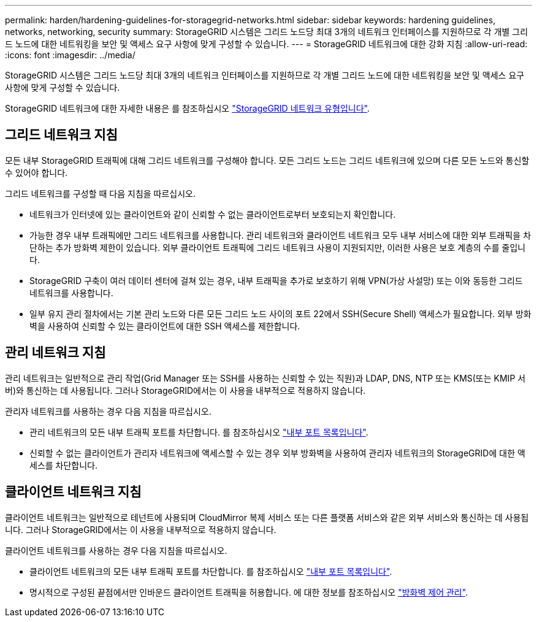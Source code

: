 ---
permalink: harden/hardening-guidelines-for-storagegrid-networks.html 
sidebar: sidebar 
keywords: hardening guidelines, networks, networking, security 
summary: StorageGRID 시스템은 그리드 노드당 최대 3개의 네트워크 인터페이스를 지원하므로 각 개별 그리드 노드에 대한 네트워킹을 보안 및 액세스 요구 사항에 맞게 구성할 수 있습니다. 
---
= StorageGRID 네트워크에 대한 강화 지침
:allow-uri-read: 
:icons: font
:imagesdir: ../media/


[role="lead"]
StorageGRID 시스템은 그리드 노드당 최대 3개의 네트워크 인터페이스를 지원하므로 각 개별 그리드 노드에 대한 네트워킹을 보안 및 액세스 요구 사항에 맞게 구성할 수 있습니다.

StorageGRID 네트워크에 대한 자세한 내용은 를 참조하십시오 link:../network/storagegrid-network-types.html["StorageGRID 네트워크 유형입니다"].



== 그리드 네트워크 지침

모든 내부 StorageGRID 트래픽에 대해 그리드 네트워크를 구성해야 합니다. 모든 그리드 노드는 그리드 네트워크에 있으며 다른 모든 노드와 통신할 수 있어야 합니다.

그리드 네트워크를 구성할 때 다음 지침을 따르십시오.

* 네트워크가 인터넷에 있는 클라이언트와 같이 신뢰할 수 없는 클라이언트로부터 보호되는지 확인합니다.
* 가능한 경우 내부 트래픽에만 그리드 네트워크를 사용합니다. 관리 네트워크와 클라이언트 네트워크 모두 내부 서비스에 대한 외부 트래픽을 차단하는 추가 방화벽 제한이 있습니다. 외부 클라이언트 트래픽에 그리드 네트워크 사용이 지원되지만, 이러한 사용은 보호 계층의 수를 줄입니다.
* StorageGRID 구축이 여러 데이터 센터에 걸쳐 있는 경우, 내부 트래픽을 추가로 보호하기 위해 VPN(가상 사설망) 또는 이와 동등한 그리드 네트워크를 사용합니다.
* 일부 유지 관리 절차에서는 기본 관리 노드와 다른 모든 그리드 노드 사이의 포트 22에서 SSH(Secure Shell) 액세스가 필요합니다. 외부 방화벽을 사용하여 신뢰할 수 있는 클라이언트에 대한 SSH 액세스를 제한합니다.




== 관리 네트워크 지침

관리 네트워크는 일반적으로 관리 작업(Grid Manager 또는 SSH를 사용하는 신뢰할 수 있는 직원)과 LDAP, DNS, NTP 또는 KMS(또는 KMIP 서버)와 통신하는 데 사용됩니다. 그러나 StorageGRID에서는 이 사용을 내부적으로 적용하지 않습니다.

관리자 네트워크를 사용하는 경우 다음 지침을 따르십시오.

* 관리 네트워크의 모든 내부 트래픽 포트를 차단합니다. 를 참조하십시오 link:../network/internal-grid-node-communications.html["내부 포트 목록입니다"].
* 신뢰할 수 없는 클라이언트가 관리자 네트워크에 액세스할 수 있는 경우 외부 방화벽을 사용하여 관리자 네트워크의 StorageGRID에 대한 액세스를 차단합니다.




== 클라이언트 네트워크 지침

클라이언트 네트워크는 일반적으로 테넌트에 사용되며 CloudMirror 복제 서비스 또는 다른 플랫폼 서비스와 같은 외부 서비스와 통신하는 데 사용됩니다. 그러나 StorageGRID에서는 이 사용을 내부적으로 적용하지 않습니다.

클라이언트 네트워크를 사용하는 경우 다음 지침을 따르십시오.

* 클라이언트 네트워크의 모든 내부 트래픽 포트를 차단합니다. 를 참조하십시오 link:../network/internal-grid-node-communications.html["내부 포트 목록입니다"].
* 명시적으로 구성된 끝점에서만 인바운드 클라이언트 트래픽을 허용합니다. 에 대한 정보를 참조하십시오 link:../admin/manage-firewall-controls.html["방화벽 제어 관리"].

